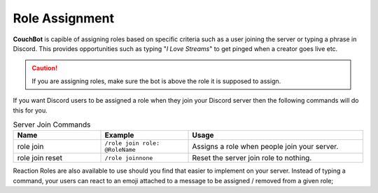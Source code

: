 .. _rolemanagement:

================
Role Assignment
================

**CouchBot** is capible of assigning roles based on specific criteria such as a user joining the server or typing a phrase in Discord.
This provides opportunities such as typing "*I Love Streams*" to get pinged when a creator goes live etc.

.. caution:: If you are assigning roles, make sure the bot is above the role it is supposed to assign.

If you want Discord users to be assigned a role when they join your Discord server then the following commands will do this for you.

.. list-table:: Server Join Commands
   :widths: 25 25 50
   :header-rows: 1

   * - Name
     - Example
     - Usage
   * - role join 
     - ``/role join role: @RoleName``
     - Assigns a role when people join your server.
   * - role join reset 
     - ``/role joinnone``
     - Reset the server join role to nothing.

Reaction Roles are also available to use should you find that easier to implement on your server. Instead of typing a command, your users can react to an emoji attached to a message to be assigned / removed from a given role;

.. .. Note:: A *single* reaction message can contain up to **four** reaction roles. Want more than 4? You will need to provide multiple messages.

.. .. list-table:: Reaction Role Commands
..    :widths: 25 25 50
..    :header-rows: 1

..    * - Name
..      - Example
..      - Usage
..    * - rm 
..      - ``!cb rm @Streamer :thumbsup: Please react to get the Streamer role!``
..      - Adds/Removes a role when someone adds a reaction to the :thumbsup: emoji.
..    * - rm 
..      - ``!cb rm @Streamer :thumbsup: @Announcements :loudspeaker: Please react to get the desired role!``
..      - Adds/Removes a role when someone adds a reaction to the :thumbsup: and/or :loudspeaker: emoji.

.. The final role option available is tied to Twitch only and assigns the person who is live an additional role **only when they are live.**
.. Please see :ref:`Twitch Info <twitch>` for further information on this role.
